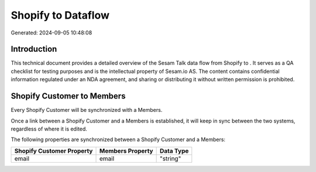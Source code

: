 ====================
Shopify to  Dataflow
====================

Generated: 2024-09-05 10:48:08

Introduction
------------

This technical document provides a detailed overview of the Sesam Talk data flow from Shopify to . It serves as a QA checklist for testing purposes and is the intellectual property of Sesam.io AS. The content contains confidential information regulated under an NDA agreement, and sharing or distributing it without written permission is prohibited.

Shopify Customer to  Members
----------------------------
Every Shopify Customer will be synchronized with a  Members.

Once a link between a Shopify Customer and a  Members is established, it will keep in sync between the two systems, regardless of where it is edited.

The following properties are synchronized between a Shopify Customer and a  Members:

.. list-table::
   :header-rows: 1

   * - Shopify Customer Property
     -  Members Property
     -  Data Type
   * - email
     - email
     - "string"

